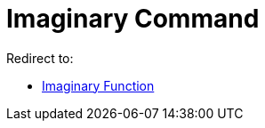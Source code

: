 = Imaginary Command
ifdef::env-github[:imagesdir: /en/modules/ROOT/assets/images]

Redirect to:

* xref:/Imaginary_Function.adoc[Imaginary Function]
